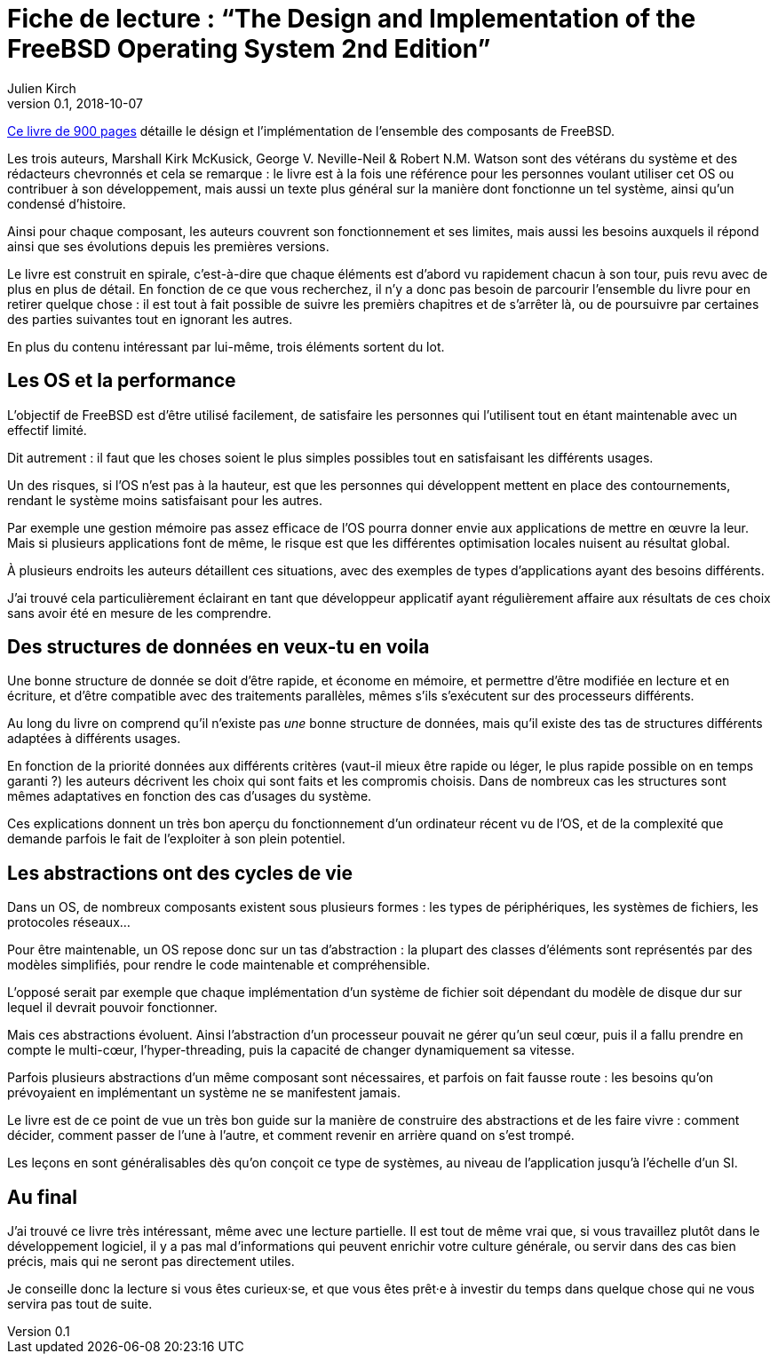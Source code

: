 = Fiche de lecture{nbsp}: "`The Design and Implementation of the FreeBSD Operating System 2nd Edition`"
Julien Kirch
v0.1, 2018-10-07
:article_lang: fr
:article_image: cover.jpeg
:article_description: Long, dense, intéressant, mais probablement pas pour tout le monde

link:http://www.informit.com/store/design-and-implementation-of-the-freebsd-operating-9780321968975[Ce livre de 900 pages] détaille le désign et l'implémentation de l'ensemble des composants de FreeBSD.

Les trois auteurs, Marshall Kirk McKusick, George V. Neville-Neil & Robert N.M. Watson sont des vétérans du système et des rédacteurs chevronnés et cela se remarque{nbsp}:
le livre est à la fois une référence pour les personnes voulant utiliser cet OS ou contribuer à son développement, mais aussi un texte plus général sur la manière dont fonctionne un tel système, ainsi qu'un condensé d'histoire.

Ainsi pour chaque composant, les auteurs couvrent son fonctionnement et ses limites, mais aussi les besoins auxquels il répond ainsi que ses évolutions depuis les premières versions.

Le livre est construit en spirale, c'est-à-dire que chaque éléments est d'abord vu rapidement chacun à son tour, puis revu avec de plus en plus de détail.
En fonction de ce que vous recherchez, il n'y a donc pas besoin de parcourir l'ensemble du livre pour en retirer quelque chose{nbsp}: il est tout à fait possible de suivre les premièrs chapitres et de s'arrêter là, ou de poursuivre par certaines des parties suivantes tout en ignorant les autres.

En plus du contenu intéressant par lui-même, trois éléments sortent du lot.

== Les OS et la performance

L'objectif de FreeBSD est d'être utilisé facilement, de satisfaire les personnes qui l'utilisent tout en étant maintenable avec un effectif limité.

Dit autrement{nbsp}: il faut que les choses soient le plus simples possibles tout en satisfaisant les différents usages.

Un des risques, si l'OS n'est pas à la hauteur, est que les personnes qui développent mettent en place des contournements, rendant le système moins satisfaisant pour les autres.

Par exemple une gestion mémoire pas assez efficace de l'OS pourra donner envie aux applications de mettre en œuvre la leur. Mais si plusieurs applications font de même, le risque est que les différentes optimisation locales nuisent au résultat global.

À plusieurs endroits les auteurs détaillent ces situations, avec des exemples de types d'applications ayant des besoins différents.

J'ai trouvé cela particulièrement éclairant en tant que développeur applicatif ayant régulièrement affaire aux résultats de ces choix sans avoir été en mesure de les comprendre.

== Des structures de données en veux-tu en voila

Une bonne structure de donnée se doit d'être rapide, et économe en mémoire, et permettre d'être modifiée en lecture et en écriture, et d'être compatible avec des traitements parallèles, mêmes s'ils s'exécutent  sur des processeurs différents.

Au long du livre on comprend qu'il n'existe pas _une_ bonne structure de données, mais qu'il existe des tas de structures différents adaptées à différents usages.

En fonction de la priorité données aux différents critères (vaut-il mieux être rapide ou léger, le plus rapide possible on en temps garanti{nbsp}?) les auteurs décrivent les choix qui sont faits et les compromis choisis.
Dans de nombreux cas les structures sont mêmes adaptatives en fonction des cas d'usages du système.

Ces explications donnent un très bon aperçu du fonctionnement d'un ordinateur récent vu de l'OS, et de la complexité que demande parfois le fait de l'exploiter à son plein potentiel.

== Les abstractions ont des cycles de vie

Dans un OS, de nombreux composants existent sous plusieurs formes{nbsp}: les types de périphériques, les systèmes de fichiers, les protocoles réseaux…

Pour être maintenable, un OS repose donc sur un tas d'abstraction{nbsp}: la plupart des classes d'éléments sont représentés par des modèles simplifiés, pour rendre le code maintenable et compréhensible.

L'opposé serait par exemple que chaque implémentation d'un système de fichier soit dépendant du modèle de disque dur sur lequel il devrait pouvoir fonctionner.

Mais ces abstractions évoluent. Ainsi l'abstraction d'un processeur pouvait ne gérer qu'un seul cœur, puis il a fallu prendre en compte le multi-cœur, l'hyper-threading, puis la capacité de changer dynamiquement sa vitesse.

Parfois plusieurs abstractions d'un même composant sont nécessaires, et parfois on fait fausse route{nbsp}: les besoins qu'on prévoyaient en implémentant un système ne se manifestent jamais.

Le livre est de ce point de vue un très bon guide sur la manière de construire des abstractions et de les faire vivre{nbsp}: comment décider, comment passer de l'une à l'autre, et comment revenir en arrière quand on s'est trompé.

Les leçons en sont généralisables dès qu'on conçoit ce type de systèmes, au niveau de l'application jusqu'à l'échelle d'un SI.

== Au final

J'ai trouvé ce livre très intéressant, même avec une lecture partielle.
Il est tout de même vrai que, si vous travaillez plutôt dans le développement logiciel, il y a pas mal d'informations qui peuvent enrichir votre culture générale, ou servir dans des cas bien précis, mais qui ne seront pas directement utiles.

Je conseille donc la lecture si vous êtes curieux·se, et que vous êtes prêt·e à investir du temps dans quelque chose qui ne vous servira pas tout de suite.